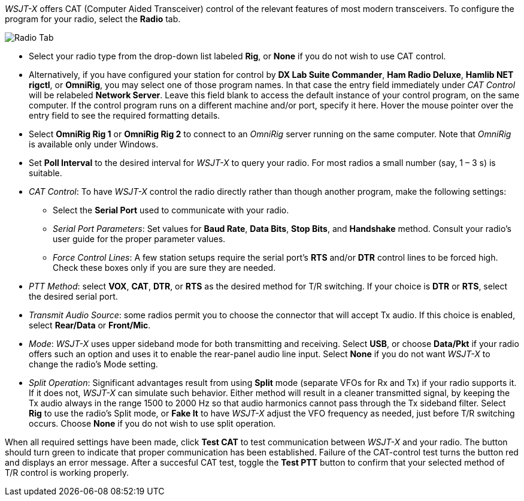 // Status=review

_WSJT-X_ offers CAT (Computer Aided Transceiver) control of the
relevant features of most modern transceivers.  To configure the
program for your radio, select the *Radio* tab.

//image::images/RadioTab.png[align="center",alt="Radio Tab"]
image::images/r4148-cat-ui.png[align="center",alt="Radio Tab"]

////
IMPORTANT: Unless you have selected *Monitor off at startup* under the
above tab, _WSJT-X_ expects to seize exclusive rig control upon
startup. You can prevent this by either selecting that option or by
selecting the *Monitor* button on the main window and toggle it. Once
done, _WSJT-X_ relinquishes exclusive rig control (but not the control
port or client connection itself). Since it is extremely convenient to
have all your required station programs running, which can include
radio control software, it is imperative that the operator understand
that any change in a separate radio control program can induce
unwanted effects in _WSJT-X_. If you would like to switch to another
operating mode while leaving _WSJT-X_ on in the background, simply
toggle the *Monitor* button so that _WSJT-X_ is no longer active.
////

- Select your radio type from the drop-down list labeled *Rig*, or
*None* if you do not wish to use CAT control.

- Alternatively, if you have configured your station for control by
*DX Lab Suite Commander*, *Ham Radio Deluxe*, *Hamlib NET rigctl*, or
*OmniRig*, you may select one of those program names.  In that case
the entry field immediately under _CAT Control_ will be relabeled
*Network Server*.  Leave this field blank to access the default
instance of your control program, on the same computer. If the control
program runs on a different machine and/or port, specify it here.
Hover the mouse pointer over the entry field to see the required
formatting details.

- Select *OmniRig Rig 1* or *OmniRig Rig 2* to connect to an _OmniRig_
server running on the same computer.  Note that _OmniRig_ is available
only under Windows.

- Set *Poll Interval* to the desired interval for _WSJT-X_ to query
your radio.  For most radios a small number (say, 1 – 3 s) is
suitable.

- _CAT Control_: To have _WSJT-X_ control the radio directly rather
than though another program, make the following settings:

* Select the *Serial Port* used to communicate with your radio. 

* _Serial Port Parameters_: Set values for *Baud Rate*, *Data Bits*,
*Stop Bits*, and *Handshake* method.  Consult your radio's user guide
for the proper parameter values.

* _Force Control Lines_: A few station setups require the serial
port's *RTS* and/or *DTR* control lines to be forced high.  Check
these boxes only if you are sure they are needed.

- _PTT Method_: select *VOX*, *CAT*, *DTR*, or *RTS* as the desired
method for T/R switching.  If your choice is *DTR* or *RTS*, select
the desired serial port.

- _Transmit Audio Source_: some radios permit you to choose the
connector that will accept Tx audio.  If this choice is enabled,
select *Rear/Data* or *Front/Mic*.

- _Mode_: _WSJT-X_ uses upper sideband mode for both transmitting and
receiving.  Select *USB*, or choose *Data/Pkt* if your radio offers
such an option and uses it to enable the rear-panel audio line input.
Select *None* if you do not want _WSJT-X_ to change the radio's Mode
setting.

- _Split Operation_: Significant advantages result from using *Split*
mode (separate VFOs for Rx and Tx) if your radio supports it.  If it
does not, _WSJT-X_ can simulate such behavior.  Either method will
result in a cleaner transmitted signal, by keeping the Tx audio always
in the range 1500 to 2000 Hz so that audio harmonics cannot pass
through the Tx sideband filter.  Select *Rig* to use the radio's Split
mode, or *Fake It* to have _WSJT-X_ adjust the VFO frequency as
needed, just before T/R switching occurs.  Choose *None* if you do not
wish to use split operation.

When all required settings have been made, click *Test CAT* to test
communication between _WSJT-X_ and your radio.  The button should turn
green to indicate that proper communication has been established.
Failure of the CAT-control test turns the button red and displays an
error message.  After a succesful CAT test, toggle the *Test PTT*
button to confirm that your selected method of T/R control is working
properly.

